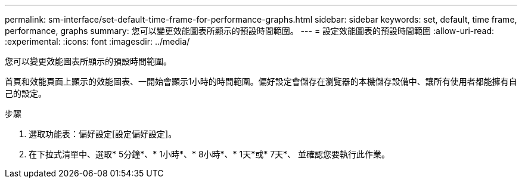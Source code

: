---
permalink: sm-interface/set-default-time-frame-for-performance-graphs.html 
sidebar: sidebar 
keywords: set, default, time frame, performance, graphs 
summary: 您可以變更效能圖表所顯示的預設時間範圍。 
---
= 設定效能圖表的預設時間範圍
:allow-uri-read: 
:experimental: 
:icons: font
:imagesdir: ../media/


[role="lead"]
您可以變更效能圖表所顯示的預設時間範圍。

首頁和效能頁面上顯示的效能圖表、一開始會顯示1小時的時間範圍。偏好設定會儲存在瀏覽器的本機儲存設備中、讓所有使用者都能擁有自己的設定。

.步驟
. 選取功能表：偏好設定[設定偏好設定]。
. 在下拉式清單中、選取* 5分鐘*、* 1小時*、* 8小時*、* 1天*或* 7天*、 並確認您要執行此作業。

